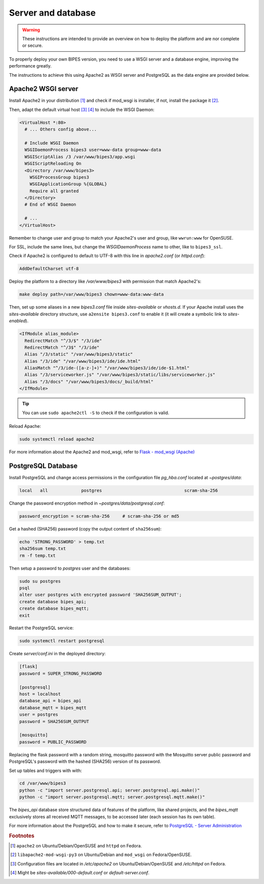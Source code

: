 Server and database
========================================

.. warning::

  These instructions are intended to provide an overview on how to deploy the
  platform and are nor complete or secure.

To properly deploy your own BIPES version, you need to use a WSGI server and
a database engine, improving the performance greatly.

The instructions to achieve this using Apache2 as WSGI server and
PostgreSQL as the data engine are provided below.


Apache2 WSGI server
---------------------

Install Apache2 in your distribution [#f1]_ and check if mod_wsgi is installer,
if not, install the package it [#f2]_.

Then, adapt the default virtual host [#f3]_ [#f4]_ to include the WSGI Daemon:

.. code:: none

  <VirtualHost *:80>
    # ... Others config above...

    # Include WSGI Daemon
    WSGIDaemonProcess bipes3 user=www-data group=www-data
    WSGIScriptAlias /3 /var/www/bipes3/app.wsgi
    WSGIScriptReloading On
    <Directory /var/www/bipes3>
      WSGIProcessGroup bipes3
      WSGIApplicationGroup %{GLOBAL}
      Require all granted
    </Directory>
    # End of WSGI Daemon

    # ...
  </VirtualHost>

Remember to change user and group to match your Apache2's user and group, like
``wwrun:www`` for OpenSUSE.

For SSL, include the same lines, but change the `WSGIDaemonProcess` name to other,
like to ``bipes3_ssl``.

Check if Apache2 is configured to default to UTF-8 with this line in *apache2.conf*
(or *httpd.conf*):

.. code:: none

  AddDefaultCharset utf-8

Deploy the platform to a directory like */var/www/bipes3* with permission that match
Apache2's:

.. code:: bash

  make deploy path=/var/www/bipes3 chown=www-data:www-data

Then, set up some aliases in a new *bipes3.conf* file inside *sites-available* or *vhosts.d*.
If your Apache install uses the *sites-available* directory structure,
use ``a2ensite bipes3.conf`` to enable it (it will create a symbolic link to *sites-enabled*).

.. code:: none


  <IfModule alias_module>
    RedirectMatch "^/3/$" "/3/ide"
    RedirectMatch "^/3$" "/3/ide"
    Alias "/3/static" "/var/www/bipes3/static"
    Alias "/3/ide" "/var/www/bipes3/ide/ide.html"
    AliasMatch "^/3/ide-([a-z-]+)" "/var/www/bipes3/ide/ide-$1.html"
    Alias "/3/serviceworker.js" "/var/www/bipes3/static/libs/serviceworker.js"
    Alias "/3/docs" "/var/www/bipes3/docs/_build/html"
  </IfModule>

.. tip::

  You can use ``sudo apache2ctl -S`` to check if the configuration is valid.

Reload Apache:

.. code:: bash

  sudo systemctl reload apache2


For more information about the Apache2 and mod_wsgi, refer to
`Flask - mod_wsgi (Apache) <https://flask.palletsprojects.com/en/2.1.x/deploying/mod_wsgi/>`_


PostgreSQL Database
--------------------

Install PostgreSQL and change access permissions in the configuration file
*pg_hba.conf* located at *~postgres/data*:

.. code:: none

  local   all             postgres                                scram-sha-256


Change the password encryption method in *~postgres/data/postgresql.conf*:

.. code:: none

  password_encryption = scram-sha-256     # scram-sha-256 or md5

Get a hashed (SHA256) password (copy the output content of ``sha256sum``):

.. code:: bash

  echo 'STRONG_PASSWORD' > temp.txt
  sha256sum temp.txt
  rm -f temp.txt

Then setup a password to *postgres* user and the databases:

.. code:: bash

  sudo su postgres
  psql
  alter user postgres with encrypted password 'SHA256SUM_OUTPUT';
  create database bipes_api;
  create database bipes_mqtt;
  exit

Restart the PostgreSQL service:

.. code:: bash

  sudo systemctl restart postgresql

Create *server/conf.ini* in the deployed directory:

.. code:: ini

  [flask]
  password = SUPER_STRONG_PASSWORD

  [postgresql]
  host = localhost
  database_api = bipes_api
  database_mqtt = bipes_mqtt
  user = postgres
  password = SHA256SUM_OUTPUT

  [mosquitto]
  password = PUBLIC_PASSWORD

Replacing the flask password with a random string, mosquitto password with the
Mosquitto server public password and PostgreSQL's password with the hashed
(SHA256) version of its password.

Set up tables and triggers with with:

.. code:: bash

  cd /var/www/bipes3
  python -c "import server.postgresql.api; server.postgresql.api.make()"
  python -c "import server.postgresql.mqtt; server.postgresql.mqtt.make()"

The *bipes_api* database store structured data of features of the platform,
like shared projects, and the *bipes_mqtt* exclusively stores all received MQTT
messages, to be accessed later (each session has its own table).

For more information about the PostgreSQL and how to make it secure, refer to
`PostgreSQL - Server Administration <https://www.postgresql.org/docs/current/admin.html>`_



.. rubric:: Footnotes

.. [#f1] ``apache2`` on Ubuntu/Debian/OpenSUSE and ``httpd`` on Fedora.
.. [#f2] ``libapache2-mod-wsgi-py3`` on Ubuntu/Debian and ``mod_wsgi`` on Fedora/OpenSUSE.
.. [#f3] Configuration files are located in */etc/apache2* on Ubuntu/Debian/OpenSUSE and */etc/httpd* on Fedora.
.. [#f4] Might be *sites-available/000-default.conf* or *default-server.conf*.
